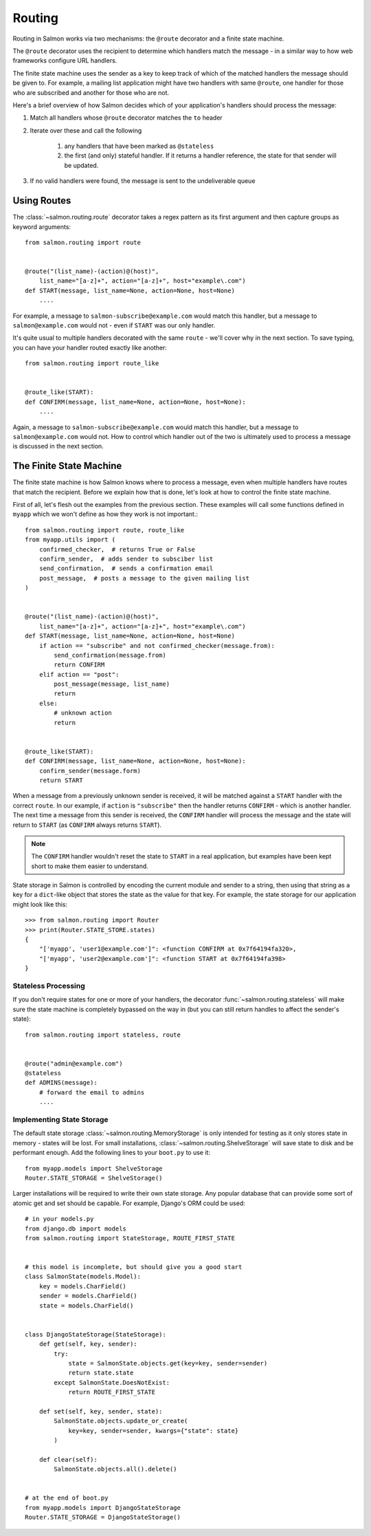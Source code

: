 Routing
=======

Routing in Salmon works via two mechanisms: the ``@route`` decorator and a
finite state machine.

The ``@route`` decorator uses the recipient to determine which handlers match
the message - in a similar way to how web frameworks configure URL handlers.

The finite state machine uses the sender as a key to keep track of which of the
matched handlers the message should be given to. For example, a mailing list
application might have two handlers with same ``@route``, one handler for those
who are subscribed and another for those who are not.

Here's a brief overview of how Salmon decides which of your application's
handlers should process the message:

1. Match all handlers whose ``@route`` decorator matches the ``to`` header
2. Iterate over these and call the following

    1. any handlers that have been marked as ``@stateless``
    2. the first (and only) stateful handler. If it returns a handler
       reference, the state for that sender will be updated.

3. If no valid handlers were found, the message is sent to the undeliverable
   queue

Using Routes
------------

The :class:`~salmon.routing.route` decorator takes a regex pattern as its first
argument and then capture groups as keyword arguments::

    from salmon.routing import route


    @route("(list_name)-(action)@(host)",
        list_name="[a-z]+", action="[a-z]+", host="example\.com")
    def START(message, list_name=None, action=None, host=None)
        ....


For example, a message to ``salmon-subscribe@example.com`` would match this
handler, but a message to ``salmon@example.com`` would not - even if ``START``
was our only handler.

It's quite usual to multiple handlers decorated with the same ``route`` - we'll
cover why in the next section. To save typing, you can have your handler routed
exactly like another::

    from salmon.routing import route_like


    @route_like(START):
    def CONFIRM(message, list_name=None, action=None, host=None):
        ....


Again, a message to ``salmon-subscribe@example.com`` would match this handler,
but a message to ``salmon@example.com`` would not. How to control which handler
out of the two is ultimately used to process a message is discussed in the next
section.


The Finite State Machine
------------------------

The finite state machine is how Salmon knows where to process a message, even
when multiple handlers have routes that match the recipient. Before we explain
how that is done, let's look at how to control the finite state machine.

First of all, let's flesh out the examples from the previous section. These
examples will call some functions defined in ``myapp`` which we won't define as
how they work is not important.::

    from salmon.routing import route, route_like
    from myapp.utils import (
        confirmed_checker,  # returns True or False
        confirm_sender,  # adds sender to subsciber list
        send_confirmation,  # sends a confirmation email
        post_message,  # posts a message to the given mailing list
    )


    @route("(list_name)-(action)@(host)",
        list_name="[a-z]+", action="[a-z]+", host="example\.com")
    def START(message, list_name=None, action=None, host=None)
        if action == "subscribe" and not confirmed_checker(message.from):
            send_confirmation(message.from)
            return CONFIRM
        elif action == "post":
            post_message(message, list_name)
            return
        else:
            # unknown action
            return


    @route_like(START):
    def CONFIRM(message, list_name=None, action=None, host=None):
        confirm_sender(message.form)
        return START


When a message from a previously unknown sender is received, it will be matched
against a ``START`` handler with the correct ``route``. In our example, if
``action`` is ``"subscribe"`` then the handler returns ``CONFIRM`` - which is
another handler. The next time a message from this sender is received, the
``CONFIRM`` handler will process the message and the state will return to
``START`` (as ``CONFIRM`` always returns ``START``).

.. note::

    The ``CONFIRM`` handler wouldn't reset the state to ``START`` in a real
    application, but examples have been kept short to make them easier to
    understand.

State storage in Salmon is controlled by encoding the current module and sender
to a string, then using that string as a key for a ``dict``-like object that
stores the state as the value for that key. For example, the state storage for
our application might look like this::

    >>> from salmon.routing import Router
    >>> print(Router.STATE_STORE.states)
    {
        "['myapp', 'user1@example.com']": <function CONFIRM at 0x7f64194fa320>,
        "['myapp', 'user2@example.com']": <function START at 0x7f64194fa398>
    }

Stateless Processing
^^^^^^^^^^^^^^^^^^^^

If you don't require states for one or more of your handlers, the decorator
:func:`~salmon.routing.stateless` will make sure the state machine is
completely bypassed on the way in (but you can still return handles to affect
the sender's state)::

    from salmon.routing import stateless, route


    @route("admin@example.com")
    @stateless
    def ADMINS(message):
        # forward the email to admins
        ....


Implementing State Storage
^^^^^^^^^^^^^^^^^^^^^^^^^^

The default state storage :class:`~salmon.routing.MemoryStorage` is only
intended for testing as it only stores state in memory - states will be lost.
For small installations, :class:`~salmon.routing.ShelveStorage` will save state
to disk and be performant enough. Add the following lines to your ``boot.py``
to use it::

    from myapp.models import ShelveStorage
    Router.STATE_STORAGE = ShelveStorage()

Larger installations will be required to write their own state storage. Any
popular database that can provide some sort of atomic get and set should be
capable. For example, Django's ORM could be used::

    # in your models.py
    from django.db import models
    from salmon.routing import StateStorage, ROUTE_FIRST_STATE


    # this model is incomplete, but should give you a good start
    class SalmonState(models.Model):
        key = models.CharField()
        sender = models.CharField()
        state = models.CharField()


    class DjangoStateStorage(StateStorage):
        def get(self, key, sender):
            try:
                state = SalmonState.objects.get(key=key, sender=sender)
                return state.state
            except SalmonState.DoesNotExist:
                return ROUTE_FIRST_STATE

        def set(self, key, sender, state):
            SalmonState.objects.update_or_create(
                key=key, sender=sender, kwargs={"state": state}
            )

        def clear(self):
            SalmonState.objects.all().delete()


    # at the end of boot.py
    from myapp.models import DjangoStateStorage
    Router.STATE_STORAGE = DjangoStateStorage()


.. note:

    This example is incomplete, it's only there to give an idea of how to implement a state storage class.

